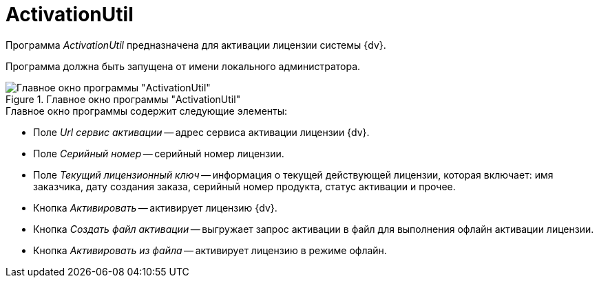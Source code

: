 = ActivationUtil

Программа _ActivationUtil_ предназначена для активации лицензии системы {dv}.

Программа должна быть запущена от имени локального администратора.

.Главное окно программы "ActivationUtil"
image::user:activ-main-window.png[Главное окно программы "ActivationUtil"]

.Главное окно программы содержит следующие элементы:
* Поле _Url сервис активации_ -- адрес сервиса активации лицензии {dv}.
* Поле _Серийный номер_ -- серийный номер лицензии.
* Поле _Текущий лицензионный ключ_ -- информация о текущей действующей лицензии, которая включает: имя заказчика, дату создания заказа, серийный номер продукта, статус активации и прочее.
* Кнопка _Активировать_ -- активирует лицензию {dv}.
* Кнопка _Создать файл активации_ -- выгружает запрос активации в файл для выполнения офлайн активации лицензии.
* Кнопка _Активировать из файла_ -- активирует лицензию в режиме офлайн.
